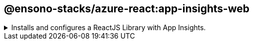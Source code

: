 == @ensono-stacks/azure-react:app-insights-web

.Installs and configures a ReactJS Library with App Insights.
[%collapsible]
=====
This enables the following:

- Tracking of router changes
- React components usage statistics


This generator will create a new ReactJS Library with https://www.npmjs.com/package/@microsoft/applicationinsights-react-js[applicationinsights reactjs] and https://www.npmjs.com/package/@microsoft/applicationinsights-web[applicationinsights web] npm packages installed and configured for you. This can then be imported an used in an existing ReactJS application.

[discrete]
=== Usage

[source, bash]
nx generate @ensono-stacks/azure-react:app-insights-web

CAUTION: App insights requires the connection string environment variable to be set to the value set within Azure. The name of the connection string variable is set in the generator options `--connectionString`. Please see https://learn.microsoft.com/en-gb/azure/azure-monitor/app/sdk-connection-string?tabs=net[documentation on connection strings] for more information

[discrete]
=== Command line arguments

The following command line arguments are available:

[cols="1,1,1,1"]
|===
|Option |Description | Type | Required

|--name
|Library name
|string
|Required

|--connectionString
|The env variable for the connection string.
|string
|Required

|--directory
|A directory where the lib is placed.
|string
|Required

|--importPath
|What import path would you like to use for the library?
|string
|Required

|--tags
|Add tags to the library (used for linting).
|string
|Required

|===

[discrete]
=== Generator Output

- Adds an app insights config file

./src/app-insights-config.ts
[source, typescript]
----
// eslint-disable-next-line import/no-extraneous-dependencies
import {
  DistributedTracingModes,
  IConfig,
} from '@microsoft/applicationinsights-common';
// eslint-disable-next-line import/no-extraneous-dependencies
import type { IConfiguration } from '@microsoft/applicationinsights-core-js';

const appInsightConfig: IConfiguration & IConfig = {
  enableAutoRouteTracking: false,
  enableCorsCorrelation: true,
  enableRequestHeaderTracking: true,
  enableResponseHeaderTracking: true,
  disableFetchTracking: false,
  distributedTracingMode: DistributedTracingModes.AI_AND_W3C,
  enableAjaxPerfTracking: true
};

export default appInsightConfig;
----

- Adds a telemetry provider 

./src/telemetry-provider.tsx
[source, typescript]
----
import {
  ReactPlugin,
  AppInsightsContext,
} from '@microsoft/applicationinsights-react-js';
import { ApplicationInsights } from '@microsoft/applicationinsights-web';
import { FC, ReactNode } from 'react';

import appInsightConfig from './app-insights-config';

const reactPlugin = new ReactPlugin();
const connectionString = process.env.<%= connectionString %>;

export const appInsights = new ApplicationInsights({
  config: {
    connectionString,
    ...appInsightConfig,
    extensions: [reactPlugin],
  },
});

if (!appInsights.appInsights.isInitialized()) {
  appInsights.loadAppInsights();
}

export const TelemetryProvider: FC<{ children?: ReactNode }> = ({ children }) => (
  <AppInsightsContext.Provider value={reactPlugin}>
    {children}
  </AppInsightsContext.Provider>
);
----

- Installs and adds microsoft applicationinsights packages to package.json

./package.json
[source, json]
----
"dependencies": {
  ...OtherDependencies
  "@microsoft/applicationinsights-react-js": "3.4.0",
  "@microsoft/applicationinsights-web": "2.8.9",
}
----

[discrete]
=== Using Application Insights 

To use the Application Insights react hooks within your application please import the generated library and wrap your application in the TelemetryProvider installed by the generator for example 

[source, typescript]
----
import NxWelcome from './nx-welcome';
import { TelemetryProvider } from 'packages/nameOfGeneratedAppInsightsLibrary/src';

export function App() {
    return (
        <TelemetryProvider>
            <NxWelcome title="welcome title" />
            <div />
        </TelemetryProvider>
    );
}

export default App;
----

From here a `useAppInsightsContext` hook will be available to use anywhere within your ReactJS App. For example

[source, typescript]
----
import React from "react";
import { useAppInsightsContext } from "@microsoft/applicationinsights-react-js";

const MyComponent = () => {
    const appInsights = useAppInsightsContext();
    const metricData = {
        average: engagementTime,
        name: "React Component Engaged Time (seconds)",
        sampleCount: 1
      };
    const additionalProperties = { "Component Name": 'MyComponent' };
    appInsights.trackMetric(metricData, additionalProperties); 
    return (
        <h1>My Component</h1>
    );
}

export default MyComponent;
----

Full documentation and a getting started guide can be found at https://learn.microsoft.com/en-gb/azure/azure-monitor/app/javascript-react-plugin[React plug-in for Application Insights JavaScript SDK]
=====